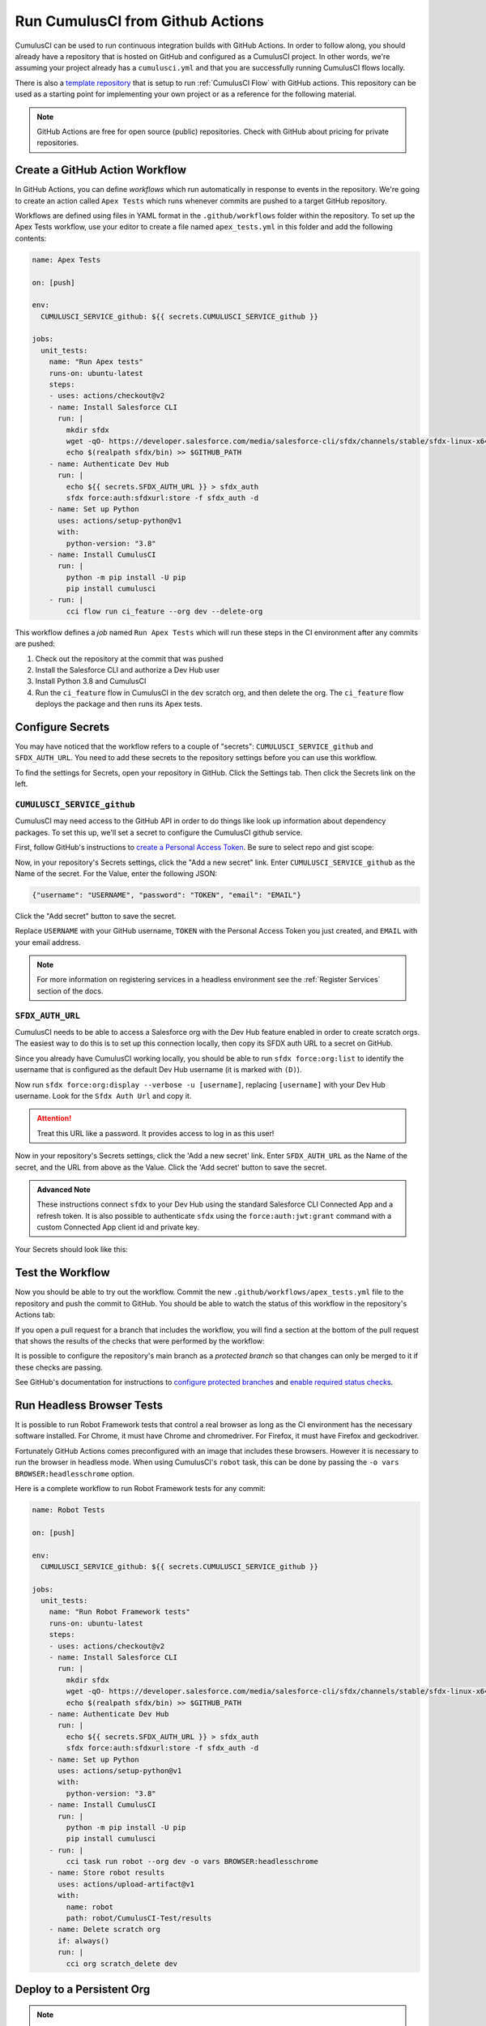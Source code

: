 Run CumulusCI from Github Actions
=================================
CumulusCI can be used to run continuous integration builds with GitHub Actions.
In order to follow along, you should already have a repository that is
hosted on GitHub and configured as a CumulusCI project. In other words,
we're assuming your project already has a ``cumulusci.yml`` and that you are
successfully running CumulusCI flows locally.

There is also a `template repository <https://github.com/SFDO-Tooling/CumulusCI-CI-Demo>`_ that is
setup to run :ref:`CumulusCI Flow` with GitHub actions. This repository can be used as a starting
point for implementing your own project or as a reference for the following material.

.. note::
   GitHub Actions are free for open source (public) repositories.
   Check with GitHub about pricing for private repositories.



Create a GitHub Action Workflow
-------------------------------
In GitHub Actions, you can define *workflows* which run 
automatically in response to events in the repository.
We're going to create an action called ``Apex Tests`` 
which runs whenever commits are pushed to a target GitHub repository.

Workflows are defined using files in YAML format in the
``.github/workflows`` folder within the repository. To set up the Apex
Tests workflow, use your editor to create a file named
``apex_tests.yml`` in this folder and add the following contents:

.. code-block:: yaml

   name: Apex Tests

   on: [push]

   env:
     CUMULUSCI_SERVICE_github: ${{ secrets.CUMULUSCI_SERVICE_github }}

   jobs:
     unit_tests:
       name: "Run Apex tests"
       runs-on: ubuntu-latest
       steps:
       - uses: actions/checkout@v2
       - name: Install Salesforce CLI
         run: |
           mkdir sfdx
           wget -qO- https://developer.salesforce.com/media/salesforce-cli/sfdx/channels/stable/sfdx-linux-x64.tar.xz | tar xJ -C sfdx --strip-components 1
           echo $(realpath sfdx/bin) >> $GITHUB_PATH
       - name: Authenticate Dev Hub
         run: |
           echo ${{ secrets.SFDX_AUTH_URL }} > sfdx_auth
           sfdx force:auth:sfdxurl:store -f sfdx_auth -d
       - name: Set up Python
         uses: actions/setup-python@v1
         with:
           python-version: "3.8"
       - name: Install CumulusCI
         run: |
           python -m pip install -U pip
           pip install cumulusci
       - run: |
           cci flow run ci_feature --org dev --delete-org

This workflow defines a *job* named ``Run Apex Tests`` which will run
these steps in the CI environment after any commits are pushed:

#.  Check out the repository at the commit that was pushed
#.  Install the Salesforce CLI and authorize a Dev Hub user
#.  Install Python 3.8 and CumulusCI
#.  Run the ``ci_feature`` flow in CumulusCI in the ``dev`` scratch org,
    and then delete the org. The ``ci_feature`` flow deploys the package
    and then runs its Apex tests.



Configure Secrets
-----------------
You may have noticed that the workflow refers to a couple of "secrets":
``CUMULUSCI_SERVICE_github`` and ``SFDX_AUTH_URL``. You need to add
these secrets to the repository settings before you can use this
workflow.

To find the settings for Secrets, open your repository in GitHub. Click
the Settings tab. Then click the Secrets link on the left.



``CUMULUSCI_SERVICE_github``
^^^^^^^^^^^^^^^^^^^^^^^^^^^^
CumulusCI may need access to the GitHub API in order to do things like
look up information about dependency packages. To set this up, we'll set
a secret to configure the CumulusCI github service.

First, follow GitHub's instructions to `create a Personal Access Token
<https://help.github.com/en/github/authenticating-to-github/creating-a-personal-access-token-for-the-command-line>`_. Be sure to select repo and gist scope:

.. image:: images/github_personal_access_token_scopes.png
   :alt: Screenshot showing the Github Personal Access Token scopes with only repo and gist selected

Now, in your repository's Secrets settings, click the "Add a new secret"
link. Enter ``CUMULUSCI_SERVICE_github`` as the Name of the secret. For
the Value, enter the following JSON:

.. code-block:: json

   {"username": "USERNAME", "password": "TOKEN", "email": "EMAIL"}

Click the "Add secret" button to save the secret.

Replace ``USERNAME`` with your GitHub username, ``TOKEN`` with the Personal
Access Token you just created, and ``EMAIL`` with your email address.

.. note::
  
  For more information on registering services in a headless environment
  see the :ref:`Register Services` section of the docs.



``SFDX_AUTH_URL``
^^^^^^^^^^^^^^^^^
CumulusCI needs to be able to access a Salesforce org with the Dev Hub feature enabled in order to create scratch orgs.
The easiest way to do this is to set up this connection locally, then copy its SFDX auth URL to a secret on GitHub.

Since you already have CumulusCI working locally, you should be able to run ``sfdx force:org:list`` to identify the
username that is configured as the default Dev Hub username (it is marked with ``(D)``).

Now run ``sfdx force:org:display --verbose -u [username]``, replacing ``[username]`` with your Dev Hub username.
Look for the ``Sfdx Auth Url`` and copy it.

.. attention::

   Treat this URL like a password. It provides access to log in as this user!

Now in your repository's Secrets settings, click the 'Add a new secret' link.
Enter ``SFDX_AUTH_URL`` as the Name of the secret, and the URL from above as the Value.
Click the 'Add secret' button to save the secret.

.. admonition:: Advanced Note

   These instructions connect ``sfdx`` to your Dev Hub using
   the standard Salesforce CLI Connected App and a refresh token. It is
   also possible to authenticate ``sfdx`` using the ``force:auth:jwt:grant``
   command with a custom Connected App client id and private key.

Your Secrets should look like this:

.. image:: images/github_secrets.png
   :alt: Screenshot showing the CUMULUSCI_SERVICE_github and SFDX_AUTH_URL secrets



Test the Workflow
-----------------
Now you should be able to try out the workflow.
Commit the new ``.github/workflows/apex_tests.yml`` file to the repository and push the commit to GitHub.
You should be able to watch the status of this workflow in the repository's Actions tab:

.. image:: images/github_workflow.png
   :alt: Screenshot showing a running GitHub Action workflow

If you open a pull request for a branch that includes the workflow, you will find a section at the bottom of the pull request that shows the results of the checks that were performed by the workflow:

.. image:: images/github_checks.png
   :alt: Screenshot showing a successful check on a GitHub pull request

It is possible to configure the repository's main branch as a *protected branch* so that changes can only be merged to it if these checks are passing.

See GitHub's documentation for instructions to `configure protected branches <https://help.github.com/en/github/administering-a-repository/configuring-protected-branches>`_ and `enable required status checks <https://help.github.com/en/github/administering-a-repository/enabling-required-status-checks>`_.



Run Headless Browser Tests
--------------------------
It is possible to run Robot Framework tests that control a real browser
as long as the CI environment has the necessary software installed. For
Chrome, it must have Chrome and chromedriver. For Firefox, it must have
Firefox and geckodriver.

Fortunately GitHub Actions comes preconfigured with an image that
includes these browsers. However it is necessary to run the browser in
headless mode. When using CumulusCI's ``robot`` task, this can be done
by passing the ``-o vars BROWSER:headlesschrome`` option.

Here is a complete workflow to run Robot Framework tests for any commit:

.. code-block:: yaml

   name: Robot Tests

   on: [push]

   env:
     CUMULUSCI_SERVICE_github: ${{ secrets.CUMULUSCI_SERVICE_github }}

   jobs:
     unit_tests:
       name: "Run Robot Framework tests"
       runs-on: ubuntu-latest
       steps:
       - uses: actions/checkout@v2
       - name: Install Salesforce CLI
         run: |
           mkdir sfdx
           wget -qO- https://developer.salesforce.com/media/salesforce-cli/sfdx/channels/stable/sfdx-linux-x64.tar.xz | tar xJ -C sfdx --strip-components 1
           echo $(realpath sfdx/bin) >> $GITHUB_PATH
       - name: Authenticate Dev Hub
         run: |
           echo ${{ secrets.SFDX_AUTH_URL }} > sfdx_auth
           sfdx force:auth:sfdxurl:store -f sfdx_auth -d
       - name: Set up Python
         uses: actions/setup-python@v1
         with:
           python-version: "3.8"
       - name: Install CumulusCI
         run: |
           python -m pip install -U pip
           pip install cumulusci
       - run: |
           cci task run robot --org dev -o vars BROWSER:headlesschrome
       - name: Store robot results
         uses: actions/upload-artifact@v1
         with:
           name: robot
           path: robot/CumulusCI-Test/results
       - name: Delete scratch org
         if: always()
         run: |
           cci org scratch_delete dev



Deploy to a Persistent Org
--------------------------
.. note::
  
  For instructions on setting up a connection to a persistent org in a headless environment
  see the :ref:`Register Persistent Orgs` section of the docs.

The final step in a CI pipeline is often deploying newly-verified changes into a production environment.
In the context of a Salesforce project, this could mean a couple of different things.
It could mean that you want to deploy changes in a managed package project into a packaging org.
It could also mean that you want to deploy changes in a project to a production org.

The following sections cover which tasks and flows you would want to consider based on your project's
particular needs.



Deploy to a Packaging Org
^^^^^^^^^^^^^^^^^^^^^^^^^
When working on a managed package project, there are two standard library flows that are generally of 
interest when deploying to a packaging org: ``deploy_packaging`` and ``ci_master``.

The ``deploy_packaging`` flow deploys the package's metadata to the packaging org.

The ``ci_master`` flow includes the ``deploy_packaging`` flow, but also takes care of:

#. Updating any dependencies in the packaging org
#. Deploying any unpackaged Metadata under ``unpackaged/pre``
#. Sets up the ``System Administrator`` profile with full FLS permissions on all objects/fields.


Deploy to a Production Org
^^^^^^^^^^^^^^^^^^^^^^^^^^
Deployments to a Production org environment will typically want to utilize either
the  ``deploy_unmanaged`` flow or the ``deploy`` task. 

In most cases, ``deploy_unmanaged`` will have the desired outcome. This will deploy metadata, but also unschedule Scheduled Apex and uninstall previously-deployed components that have been removed from the source repository. If you do not want incremental component removal or Apex unscheduling, use the ``deploy`` task.


Build Managed Package Versions
------------------------------
Once new metadata has been added to the packaging org, it is often desirable to create a new beta version for your managed package so that it can be tested.
We can use the ``release_beta`` flow to accomplish this.
The following shows a snippet from the `main <https://github.com/SFDO-Tooling/CumulusCI-CI-Demo/blob/main/.github/workflows/main.yml>` workflow
in our demo repository. 

.. code-block:: yaml

   name: Beta Package and Install

   on:
      push:
         branches:
            - master
         paths-ignore:
            - 'docs/**'
            - 'README.md'

   env:
      CUMULUSCI_SERVICE_github: ${{ secrets.CUMULUSCI_SERVICE_github }}
      CUMULUSCI_ORG_packaging: '{"username": "d.reed@cci-ci-demo.package", "instance_url": "https://cumulusci-ci-demo-dev-ed.my.salesforce.com"}'
      SFDX_CLIENT_ID: ${{ secrets.SFDX_CLIENT_ID }}
      SFDX_HUB_KEY: ${{ secrets.SFDX_HUB_KEY }}

  release_beta:
    name: "Upload Managed Beta"
    runs-on: ubuntu-latest
    needs: deploy_packaging
    steps:
      - uses: actions/checkout@v2
      - name: Install Salesforce CLI
        run: |
          mkdir sfdx
          wget -qO- https://developer.salesforce.com/media/salesforce-cli/sfdx/channels/stable/sfdx-linux-x64.tar.xz | tar xJ -C sfdx --strip-components 1
          echo $(realpath sfdx/bin) >> $GITHUB_PATH
      - name: Authenticate Dev Hub
        run: |
         echo ${{ secrets.SFDX_AUTH_URL }} > sfdx_auth
         sfdx force:auth:sfdxurl:store -f sfdx_auth -d
      - name: Set up Python
        uses: actions/setup-python@v1
        with:
          python-version: "3.8"
      - name: Install CumulusCI
        run: |
          python -m pip install -U pip
          pip install cumulusci
      - run: |
          cci flow run release_beta --org packaging

After installing ``sfdx``, Python, and CumulusCI, the workflow executes the ``release_beta`` flow against the packaging org.
This flow does several things:

* Uploads a new Beta Version of the package in the packaging org
* Creates a GitHub release for the beta version
* Generates sample release notes for the beta version
* Merges the latest commit on the main branch into all open feature branches
  
.. important::

  CumulusCI is able to connect to the  ``packaging`` org via ``CUMULUSCI_ORG_packaging`` 
  environment variable defined at the `top of the workflow <https://github.com/SFDO-Tooling/CumulusCI-CI-Demo/blob/404c5114dac8afd3747963d5abf63be774e61757/.github/workflows/main.yml#L11>`_.



References
----------

- `GitHub Actions Documentation <https://help.github.com/en/actions>`_


